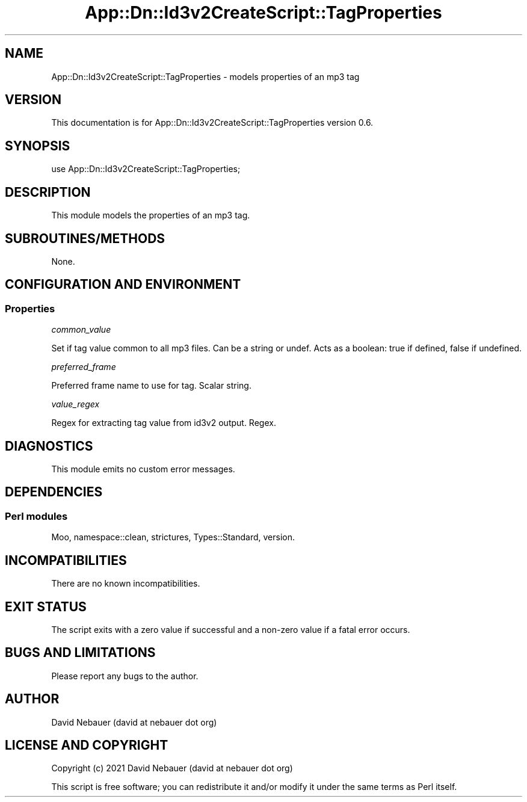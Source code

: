 .\" -*- mode: troff; coding: utf-8 -*-
.\" Automatically generated by Pod::Man 5.01 (Pod::Simple 3.43)
.\"
.\" Standard preamble:
.\" ========================================================================
.de Sp \" Vertical space (when we can't use .PP)
.if t .sp .5v
.if n .sp
..
.de Vb \" Begin verbatim text
.ft CW
.nf
.ne \\$1
..
.de Ve \" End verbatim text
.ft R
.fi
..
.\" \*(C` and \*(C' are quotes in nroff, nothing in troff, for use with C<>.
.ie n \{\
.    ds C` ""
.    ds C' ""
'br\}
.el\{\
.    ds C`
.    ds C'
'br\}
.\"
.\" Escape single quotes in literal strings from groff's Unicode transform.
.ie \n(.g .ds Aq \(aq
.el       .ds Aq '
.\"
.\" If the F register is >0, we'll generate index entries on stderr for
.\" titles (.TH), headers (.SH), subsections (.SS), items (.Ip), and index
.\" entries marked with X<> in POD.  Of course, you'll have to process the
.\" output yourself in some meaningful fashion.
.\"
.\" Avoid warning from groff about undefined register 'F'.
.de IX
..
.nr rF 0
.if \n(.g .if rF .nr rF 1
.if (\n(rF:(\n(.g==0)) \{\
.    if \nF \{\
.        de IX
.        tm Index:\\$1\t\\n%\t"\\$2"
..
.        if !\nF==2 \{\
.            nr % 0
.            nr F 2
.        \}
.    \}
.\}
.rr rF
.\" ========================================================================
.\"
.IX Title "App::Dn::Id3v2CreateScript::TagProperties 3pm"
.TH App::Dn::Id3v2CreateScript::TagProperties 3pm 2024-06-09 "perl v5.38.2" "User Contributed Perl Documentation"
.\" For nroff, turn off justification.  Always turn off hyphenation; it makes
.\" way too many mistakes in technical documents.
.if n .ad l
.nh
.SH NAME
App::Dn::Id3v2CreateScript::TagProperties \- models properties of an mp3 tag
.SH VERSION
.IX Header "VERSION"
This documentation is for App::Dn::Id3v2CreateScript::TagProperties version
0.6.
.SH SYNOPSIS
.IX Header "SYNOPSIS"
.Vb 1
\&    use App::Dn::Id3v2CreateScript::TagProperties;
.Ve
.SH DESCRIPTION
.IX Header "DESCRIPTION"
This module models the properties of an mp3 tag.
.SH SUBROUTINES/METHODS
.IX Header "SUBROUTINES/METHODS"
None.
.SH "CONFIGURATION AND ENVIRONMENT"
.IX Header "CONFIGURATION AND ENVIRONMENT"
.SS Properties
.IX Subsection "Properties"
\fIcommon_value\fR
.IX Subsection "common_value"
.PP
Set if tag value common to all mp3 files. Can be a string or undef.
Acts as a boolean: true if defined, false if undefined.
.PP
\fIpreferred_frame\fR
.IX Subsection "preferred_frame"
.PP
Preferred frame name to use for tag. Scalar string.
.PP
\fIvalue_regex\fR
.IX Subsection "value_regex"
.PP
Regex for extracting tag value from id3v2 output. Regex.
.SH DIAGNOSTICS
.IX Header "DIAGNOSTICS"
This module emits no custom error messages.
.SH DEPENDENCIES
.IX Header "DEPENDENCIES"
.SS "Perl modules"
.IX Subsection "Perl modules"
Moo, namespace::clean, strictures, Types::Standard, version.
.SH INCOMPATIBILITIES
.IX Header "INCOMPATIBILITIES"
There are no known incompatibilities.
.SH "EXIT STATUS"
.IX Header "EXIT STATUS"
The script exits with a zero value if successful and a non-zero value if a
fatal error occurs.
.SH "BUGS AND LIMITATIONS"
.IX Header "BUGS AND LIMITATIONS"
Please report any bugs to the author.
.SH AUTHOR
.IX Header "AUTHOR"
David Nebauer (david at nebauer dot org)
.SH "LICENSE AND COPYRIGHT"
.IX Header "LICENSE AND COPYRIGHT"
Copyright (c) 2021 David Nebauer (david at nebauer dot org)
.PP
This script is free software; you can redistribute it and/or modify it under
the same terms as Perl itself.
